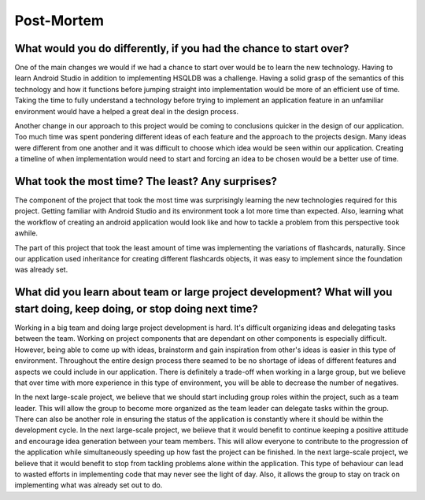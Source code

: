 Post-Mortem
===========

What would you do differently, if you had the chance to start over?
-------------------------------------------------------------------

One of the main changes we would if we had a chance to start over would be to learn the new technology. Having to learn Android Studio in addition to implementing HSQLDB was a challenge. Having a solid grasp of the semantics of this technology and how it functions before jumping straight into implementation would be more of an efficient use of time. Taking the time to fully understand a technology before trying to implement an application feature in an unfamiliar environment would have a helped a great deal in the design process. 
 
Another change in our approach to this project would be coming to conclusions quicker in the design of our application. Too much time was spent pondering different ideas of each feature and the approach to the projects design. Many ideas were different from one another and it was difficult to choose which idea would be seen within our application. Creating a timeline of when implementation would need to start and forcing an idea to be chosen would be a better use of time.

What took the most time? The least? Any surprises?
--------------------------------------------------

The component of the project that took the most time was surprisingly learning the new technologies required for this project. Getting familiar with Android Studio and its environment took a lot more time than expected. Also, learning what the workflow of creating an android application would look like and how to tackle a problem from this perspective took awhile.

The part of this project that took the least amount of time was implementing the variations of flashcards, naturally. Since our application used inheritance for creating different flashcards objects, it was easy to implement since the foundation was already set.

What did you learn about team or large project development? What will you start doing, keep doing, or stop doing next time?
---------------------------------------------------------------------------------------------------------------------------

Working in a big team and doing large project development is hard. It's difficult organizing ideas and delegating tasks between the team. Working on project components that are dependant on other components is especially difficult. However, being able to come up with ideas, brainstorm and gain inspiration from other's ideas is easier in this type of environment. Throughout the entire design process there seamed to be no shortage of ideas of different features and aspects we could include in our application. There is definitely a trade-off when working in a large group, but we believe that over time with more experience in this type of environment, you will be able to decrease the number of negatives.

In the next large-scale project, we believe that we should start including group roles within the project, such as a team leader. This will allow the group to become more organized as the team leader can delegate tasks within the group. There can also be another role in ensuring the status of the application is constantly where it should be within the development cycle. In the next large-scale project, we believe that it would benefit to continue keeping a positive attitude and encourage idea generation between your team members. This will allow everyone to contribute to the progression of the application while simultaneously speeding up how fast the project can be finished. In the next large-scale project, we believe that it would benefit to stop from tackling problems alone within the application. This type of behaviour can lead to wasted efforts in implementing code that may never see the light of day. Also, it allows the group to stay on track on implementing what was already set out to do.
